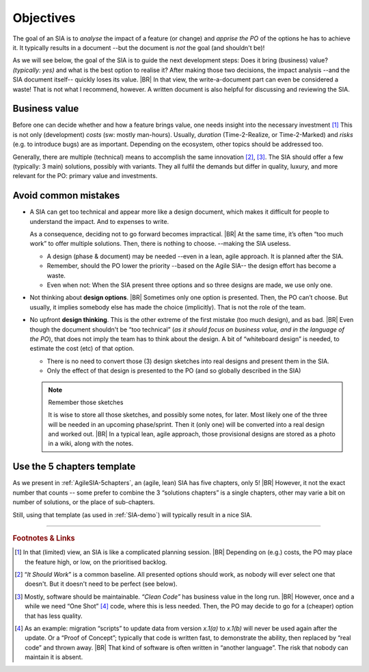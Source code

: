 .. Copyright (C) ALbert Mietus; 2023, 2024

**********
Objectives
**********

The goal of an SIA is to *analyse* the impact of a feature (or change) and *apprise the PO* of the options he has to
achieve it.  It typically results in a document --but the document is *not* the goal (and shouldn't be)!

As we will see below, the goal of the SIA is to guide the next development steps: Does it bring (business) value?
*(typically: yes)* and what is the best option to realise it? After making those two decisions, the impact analysis
--and the SIA document itself-- quickly loses its value.
|BR|
In that view, the write-a-document part can even be considered a waste! That is not what I recommend, however. A written
document is also helpful for discussing and reviewing the SIA.


Business value
==============

Before one can decide whether and how a feature brings value, one needs insight into the necessary investment [#estimate]_
This is not only (development) *costs* (sw: mostly man-hours). Usually, *duration* (Time-2-Realize, or
Time-2-Marked) and *risks* (e.g. to introduce bugs) are as important. Depending on the ecosystem, other topics should be
addressed too.

Generally, there are multiple (technical) means to accomplish the same innovation [#ISW]_, [#OneShot]_. The SIA should
offer a few (typically: 3 main) solutions, possibly with variants. They all fulfil the demands but differ in
quality, luxury, and more relevant for the PO: primary value and investments.

Avoid common mistakes
=====================

* A SIA can get too technical and appear more like a design document, which makes it difficult for people to understand
  the impact. And to expenses to write.

  As a consequence, deciding not to go forward becomes impractical.
  |BR|
  At the same time, it’s often “too much work” to offer multiple solutions. Then, there is nothing to choose. --making
  the SIA useless.

  * A design (phase & document) may be needed --even in a lean, agile approach. It is planned after the SIA.
  * Remember, should the PO lower the priority --based on the Agile SIA-- the design effort has become a waste.
  * Even when not: When the SIA present three options and so three designs are made, we use only one.

* Not thinking about **design options**.
  |BR|
  Sometimes only one option is presented. Then, the PO can’t choose. But usually, it implies somebody else has made the
  choice (implicitly). That is not the role of the team.

* No upfront **design thinking**. This is the other extreme of the first mistake (too much design), and as bad.
  |BR|
  Even though the document shouldn't be “too technical” (*as it should focus on business value, and in the language of the PO*), that
  does not imply the team has to think about the design. A bit of “whiteboard design” is needed, to estimate the cost
  (etc) of that option.

  * There is no need to convert those (3) design sketches into real designs and present them in the SIA.
  * Only the effect of that design is presented to the PO (and so globally described in the SIA)

  .. note:: Remember those sketches

     It is wise to store all those sketches, and possibly some notes, for later. Most likely one of the three will be
     needed in an upcoming phase/sprint. Then it (only one) will be converted into a real design and worked out.
     |BR|
     In a typical lean, agile approach, those provisional designs are stored as a photo in a wiki, along with the
     notes.

Use the 5 chapters template
===========================

As we present in :ref:`AgileSIA-5chapters`, an (agile, lean) SIA has five chapters, only 5!
|BR|
However, it not the exact number that counts -- some prefer to combine the 3 “solutions chapters” is a single chapters,
other may varie a bit on number of solutions, or the place of sub-chapters.

Still, using that template (as used in :ref:`SIA-demo`) will typically result in a nice SIA.



-----

.. rubric:: Footnotes & Links

.. [#estimate] In that (limited) view, an SIA is like a complicated planning session.
   |BR|
   Depending on (e.g.) costs, the PO may place the feature high, or low, on the prioritised backlog.

.. [#ISW] “*It Should Work*” is a common baseline. All presented options should work, as nobody will ever select one
   that doesn't. But it doesn't need to be perfect (see below).

.. [#OneShot] Mostly, software should be maintainable. *“Clean Code”* has business value in the long run.
   |BR|
   However, once and a while we need “One Shot” [#OneShot2]_ code, where this is less needed. Then, the PO may decide to
   go for a (cheaper) option that has less quality.

.. [#OneShot2] As an example: migration “scripts” to update data from version `x.1(a)` to `x.1(b)`  will never be used
   again after the update. Or a “Proof of Concept”; typically that code is written fast, to demonstrate the ability, then
   replaced by “real code” and thrown away.
   |BR|
   That kind of software is often written in “another language”. The risk that nobody can maintain it is absent.


